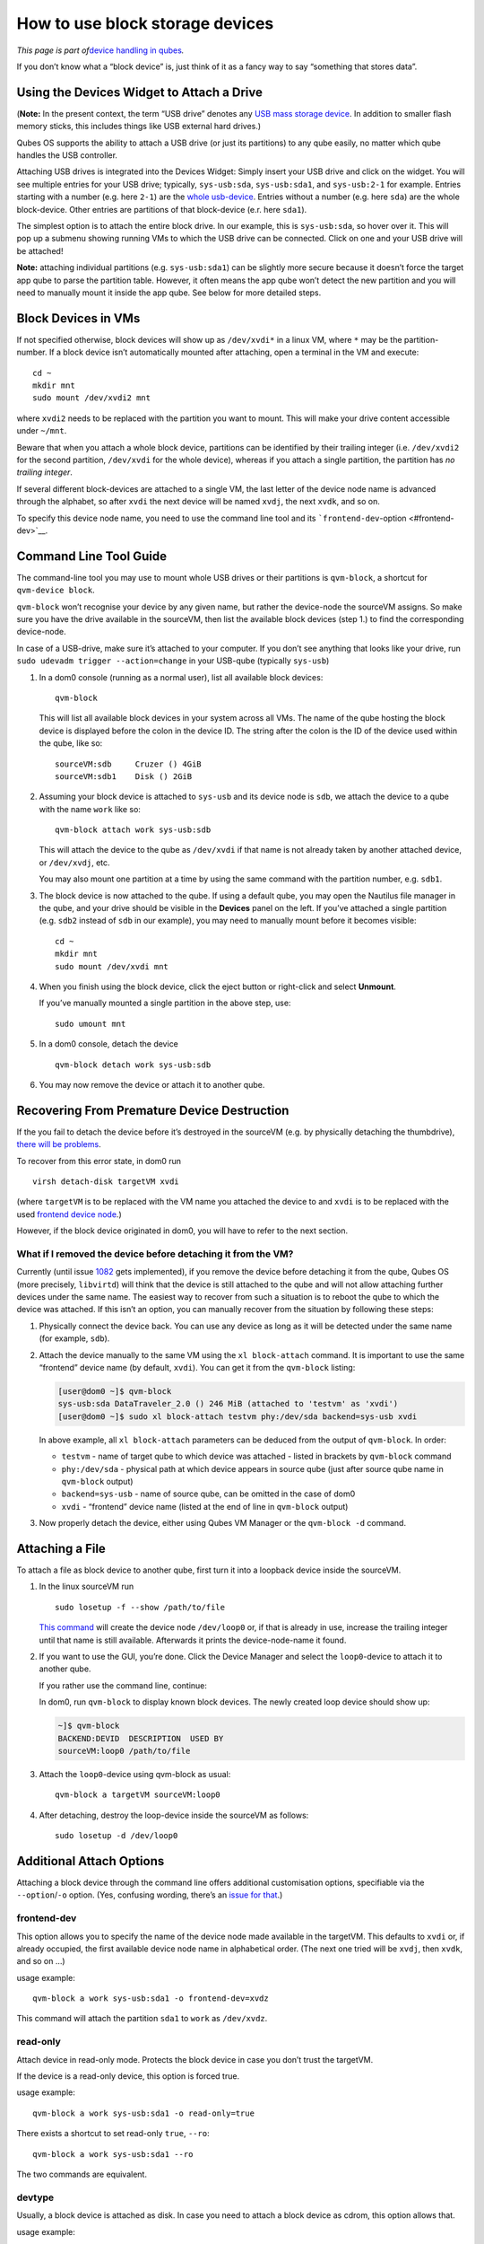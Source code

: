================================
How to use block storage devices
================================

*This page is part of*\ `device handling in
qubes </doc/how-to-use-devices/>`__\ *.*

If you don’t know what a “block device” is, just think of it as a fancy
way to say “something that stores data”.

Using the Devices Widget to Attach a Drive
==========================================

(**Note:** In the present context, the term “USB drive” denotes any `USB
mass storage
device <https://en.wikipedia.org/wiki/USB_mass_storage_device_class>`__.
In addition to smaller flash memory sticks, this includes things like
USB external hard drives.)

Qubes OS supports the ability to attach a USB drive (or just its
partitions) to any qube easily, no matter which qube handles the USB
controller.

Attaching USB drives is integrated into the Devices Widget: |device
manager icon| Simply insert your USB drive and click on the widget. You
will see multiple entries for your USB drive; typically,
``sys-usb:sda``, ``sys-usb:sda1``, and ``sys-usb:2-1`` for example.
Entries starting with a number (e.g. here ``2-1``) are the `whole
usb-device </doc/how-to-use-usb-devices/>`__. Entries without a number
(e.g. here ``sda``) are the whole block-device. Other entries are
partitions of that block-device (e.r. here ``sda1``).

The simplest option is to attach the entire block drive. In our example,
this is ``sys-usb:sda``, so hover over it. This will pop up a submenu
showing running VMs to which the USB drive can be connected. Click on
one and your USB drive will be attached!

**Note:** attaching individual partitions (e.g. ``sys-usb:sda1``) can be
slightly more secure because it doesn’t force the target app qube to
parse the partition table. However, it often means the app qube won’t
detect the new partition and you will need to manually mount it inside
the app qube. See below for more detailed steps.

Block Devices in VMs
====================

If not specified otherwise, block devices will show up as ``/dev/xvdi*``
in a linux VM, where ``*`` may be the partition-number. If a block
device isn’t automatically mounted after attaching, open a terminal in
the VM and execute:

::

   cd ~
   mkdir mnt
   sudo mount /dev/xvdi2 mnt

where ``xvdi2`` needs to be replaced with the partition you want to
mount. This will make your drive content accessible under ``~/mnt``.

Beware that when you attach a whole block device, partitions can be
identified by their trailing integer (i.e. ``/dev/xvdi2`` for the second
partition, ``/dev/xvdi`` for the whole device), whereas if you attach a
single partition, the partition has *no trailing integer*.

If several different block-devices are attached to a single VM, the last
letter of the device node name is advanced through the alphabet, so
after ``xvdi`` the next device will be named ``xvdj``, the next
``xvdk``, and so on.

To specify this device node name, you need to use the command line tool
and its ```frontend-dev``-option <#frontend-dev>`__.

Command Line Tool Guide
=======================

The command-line tool you may use to mount whole USB drives or their
partitions is ``qvm-block``, a shortcut for ``qvm-device block``.

``qvm-block`` won’t recognise your device by any given name, but rather
the device-node the sourceVM assigns. So make sure you have the drive
available in the sourceVM, then list the available block devices (step
1.) to find the corresponding device-node.

In case of a USB-drive, make sure it’s attached to your computer. If you
don’t see anything that looks like your drive, run
``sudo udevadm trigger --action=change`` in your USB-qube (typically
``sys-usb``)

1. In a dom0 console (running as a normal user), list all available
   block devices:

   ::

      qvm-block

   This will list all available block devices in your system across all
   VMs. The name of the qube hosting the block device is displayed
   before the colon in the device ID. The string after the colon is the
   ID of the device used within the qube, like so:

   ::

      sourceVM:sdb     Cruzer () 4GiB
      sourceVM:sdb1    Disk () 2GiB

2. Assuming your block device is attached to ``sys-usb`` and its device
   node is ``sdb``, we attach the device to a qube with the name
   ``work`` like so:

   ::

      qvm-block attach work sys-usb:sdb

   This will attach the device to the qube as ``/dev/xvdi`` if that name
   is not already taken by another attached device, or ``/dev/xvdj``,
   etc.

   You may also mount one partition at a time by using the same command
   with the partition number, e.g. ``sdb1``.

3. The block device is now attached to the qube. If using a default
   qube, you may open the Nautilus file manager in the qube, and your
   drive should be visible in the **Devices** panel on the left. If
   you’ve attached a single partition (e.g. ``sdb2`` instead of ``sdb``
   in our example), you may need to manually mount before it becomes
   visible:

   ::

      cd ~
      mkdir mnt
      sudo mount /dev/xvdi mnt

4. When you finish using the block device, click the eject button or
   right-click and select **Unmount**.

   If you’ve manually mounted a single partition in the above step, use:

   ::

      sudo umount mnt

5. In a dom0 console, detach the device

   ::

      qvm-block detach work sys-usb:sdb

6. You may now remove the device or attach it to another qube.

Recovering From Premature Device Destruction
============================================

If the you fail to detach the device before it’s destroyed in the
sourceVM (e.g. by physically detaching the thumbdrive), `there will be
problems <https://github.com/QubesOS/qubes-issues/issues/1082>`__.

To recover from this error state, in dom0 run

::

   virsh detach-disk targetVM xvdi

(where ``targetVM`` is to be replaced with the VM name you attached the
device to and ``xvdi`` is to be replaced with the used `frontend device
node <#frontend-dev>`__.)

However, if the block device originated in dom0, you will have to refer
to the next section.

What if I removed the device before detaching it from the VM?
-------------------------------------------------------------

Currently (until issue
`1082 <https://github.com/QubesOS/qubes-issues/issues/1082>`__ gets
implemented), if you remove the device before detaching it from the
qube, Qubes OS (more precisely, ``libvirtd``) will think that the device
is still attached to the qube and will not allow attaching further
devices under the same name. The easiest way to recover from such a
situation is to reboot the qube to which the device was attached. If
this isn’t an option, you can manually recover from the situation by
following these steps:

1. Physically connect the device back. You can use any device as long as
   it will be detected under the same name (for example, ``sdb``).

2. Attach the device manually to the same VM using the
   ``xl block-attach`` command. It is important to use the same
   “frontend” device name (by default, ``xvdi``). You can get it from
   the ``qvm-block`` listing:

   .. code:: shell_session

      [user@dom0 ~]$ qvm-block
      sys-usb:sda DataTraveler_2.0 () 246 MiB (attached to 'testvm' as 'xvdi')
      [user@dom0 ~]$ sudo xl block-attach testvm phy:/dev/sda backend=sys-usb xvdi

   In above example, all ``xl block-attach`` parameters can be deduced
   from the output of ``qvm-block``. In order:

   -  ``testvm`` - name of target qube to which device was attached -
      listed in brackets by ``qvm-block`` command
   -  ``phy:/dev/sda`` - physical path at which device appears in source
      qube (just after source qube name in ``qvm-block`` output)
   -  ``backend=sys-usb`` - name of source qube, can be omitted in the
      case of dom0
   -  ``xvdi`` - “frontend” device name (listed at the end of line in
      ``qvm-block`` output)

3. Now properly detach the device, either using Qubes VM Manager or the
   ``qvm-block -d`` command.

Attaching a File
================

To attach a file as block device to another qube, first turn it into a
loopback device inside the sourceVM.

1. In the linux sourceVM run

   ::

      sudo losetup -f --show /path/to/file

   `This command <https://linux.die.net/man/8/losetup>`__ will create
   the device node ``/dev/loop0`` or, if that is already in use,
   increase the trailing integer until that name is still available.
   Afterwards it prints the device-node-name it found.

2. If you want to use the GUI, you’re done. Click the Device Manager
   |device manager icon| and select the ``loop0``-device to attach it to
   another qube.

   If you rather use the command line, continue:

   In dom0, run ``qvm-block`` to display known block devices. The newly
   created loop device should show up:

   .. code:: shell_session

      ~]$ qvm-block
      BACKEND:DEVID  DESCRIPTION  USED BY
      sourceVM:loop0 /path/to/file

3. Attach the ``loop0``-device using qvm-block as usual:

   ::

      qvm-block a targetVM sourceVM:loop0

4. After detaching, destroy the loop-device inside the sourceVM as
   follows:

   ::

      sudo losetup -d /dev/loop0

Additional Attach Options
=========================

Attaching a block device through the command line offers additional
customisation options, specifiable via the ``--option``/``-o`` option.
(Yes, confusing wording, there’s an `issue for
that <https://github.com/QubesOS/qubes-issues/issues/4530>`__.)

frontend-dev
------------

This option allows you to specify the name of the device node made
available in the targetVM. This defaults to ``xvdi`` or, if already
occupied, the first available device node name in alphabetical order.
(The next one tried will be ``xvdj``, then ``xvdk``, and so on …)

usage example:

::

   qvm-block a work sys-usb:sda1 -o frontend-dev=xvdz

This command will attach the partition ``sda1`` to ``work`` as
``/dev/xvdz``.

read-only
---------

Attach device in read-only mode. Protects the block device in case you
don’t trust the targetVM.

If the device is a read-only device, this option is forced true.

usage example:

::

   qvm-block a work sys-usb:sda1 -o read-only=true

There exists a shortcut to set read-only ``true``, ``--ro``:

::

   qvm-block a work sys-usb:sda1 --ro

The two commands are equivalent.

devtype
-------

Usually, a block device is attached as disk. In case you need to attach
a block device as cdrom, this option allows that.

usage example:

::

   qvm-block a work sys-usb:sda1 -o devtype=cdrom

This option accepts ``cdrom`` and ``disk``, default is ``disk``.

.. |device manager icon| image:: /attachment/doc/media-removable.png
